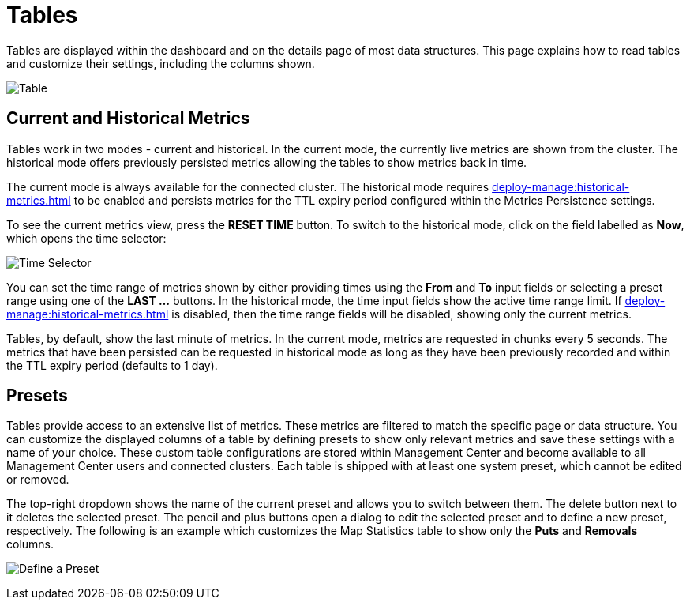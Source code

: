 = Tables
:description: Tables are displayed within the dashboard and on the details page of most data structures. This page explains how to read tables and customize their settings, including the columns shown.

{description}

image:ROOT:Table.png[alt=Table, align="center"]

== Current and Historical Metrics

Tables work in two modes - current and historical. In the current mode, the currently live metrics are shown from the cluster. 
The historical mode offers previously persisted metrics allowing the tables to show metrics back in time. 

The current mode is always available for the connected cluster. The historical mode requires xref:deploy-manage:historical-metrics.adoc[] to be enabled and persists metrics for the TTL expiry period configured within the Metrics Persistence settings.

To see the current metrics view, press the *RESET TIME* button. To switch to the historical mode, click on the field labelled as *Now*, which opens the time selector:

image:ROOT:TimeSelector.png[alt=Time Selector, align="center"]

You can set the time range of metrics shown by either providing times using the *From* and *To* input fields or selecting a preset range using one of the *LAST ...* buttons.
In the historical mode, the time input fields show the active time range limit. 
If xref:deploy-manage:historical-metrics.adoc[] is disabled, then the time range fields will be disabled, showing only the current metrics.

Tables, by default, show the last minute of metrics. In the current mode,  metrics are requested in chunks every 5 seconds.
The metrics that have been persisted can be requested in historical mode as long as they have been previously recorded and within the TTL expiry period (defaults to 1 day).

== Presets

Tables provide access to an extensive list of metrics. These metrics are filtered to match the specific page or data structure. You can customize the displayed columns of a table by defining presets to show only relevant metrics and save these settings with a name of your choice. These custom table configurations are stored within Management Center and become available to all Management Center users and connected clusters.
Each table is shipped with at least one system preset, which cannot be edited or removed.

The top-right dropdown shows the name of the current preset and allows you to switch between them. The delete button next to it deletes the selected preset.
The pencil and plus buttons open a dialog to edit the selected preset and to define a new preset, respectively. The following is an example which customizes the Map Statistics table to show
only the *Puts* and *Removals* columns.

image:ROOT:CreatePreset.png[alt=Define a Preset, align="center"]